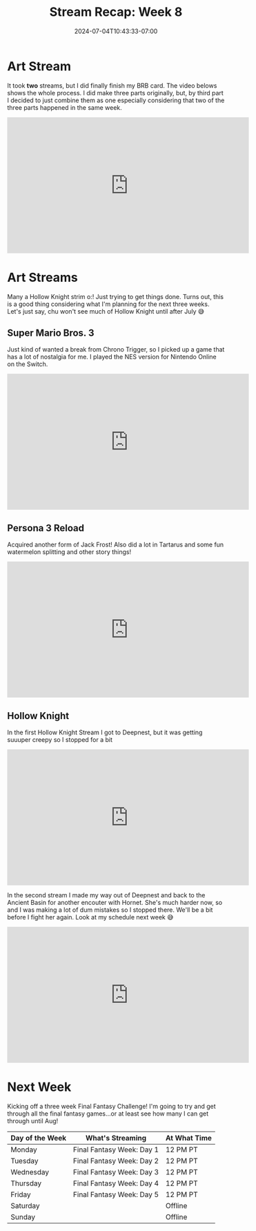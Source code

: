 #+TITLE: Stream Recap: Week 8
#+DATE: 2024-07-04T10:43:33-07:00
#+DRAFT: false
#+DESCRIPTION:
#+TAGS[]: stream recap news
#+KEYWORDS[]:
#+SLUG:
#+SUMMARY: I've been streaming for two months and hasn't technically had a full debut o:! I do plan on fixing that...just don't know when. I just worked on finishing my BRB card this week and played some Hollow Knight...I mean LOTS of Hollow Knight 😆

* Art Stream
It took *two* streams, but I did finally finish my BRB card. The video belows shows the whole process. I did make three parts originally, but, by third part I decided to just combine them as one especially considering that two of the three parts happened in the same week.
#+begin_export html
<iframe width="560" height="315" src="https://www.youtube.com/embed/5PpRjJpfflU?si=KWKk8WYpZoxHPHJX" title="YouTube video player" frameborder="0" allow="accelerometer; autoplay; clipboard-write; encrypted-media; gyroscope; picture-in-picture; web-share" referrerpolicy="strict-origin-when-cross-origin" allowfullscreen></iframe>
#+end_export
* Art Streams
Many a Hollow Knight strim o:! Just trying to get things done. Turns out, this is a good thing considering what I'm planning for the next three weeks. Let's just say, chu won't see much of Hollow Knight until after July 😅
** Super Mario Bros. 3
Just kind of wanted a break from Chrono Trigger, so I picked up a game that has a lot of nostalgia for me. I played the NES version for Nintendo Online on the Switch.
#+begin_export html
<iframe width="560" height="315" src="https://www.youtube.com/embed/A12HSnUiUuU?si=4aq2dhhikAvAuRct" title="YouTube video player" frameborder="0" allow="accelerometer; autoplay; clipboard-write; encrypted-media; gyroscope; picture-in-picture; web-share" referrerpolicy="strict-origin-when-cross-origin" allowfullscreen></iframe>
#+end_export
** Persona 3 Reload
Acquired another form of Jack Frost! Also did a lot in Tartarus and some fun watermelon splitting and other story things!
#+begin_export html
<iframe width="560" height="315" src="https://www.youtube.com/embed/B9XBfY4evVc?si=bXZoewxHcT3JaE_-" title="YouTube video player" frameborder="0" allow="accelerometer; autoplay; clipboard-write; encrypted-media; gyroscope; picture-in-picture; web-share" referrerpolicy="strict-origin-when-cross-origin" allowfullscreen></iframe>
#+end_export
** Hollow Knight
In the first Hollow Knight Stream I got to Deepnest, but it was getting suuuper creepy so I stopped for a bit
#+begin_export html
<iframe width="560" height="315" src="https://www.youtube.com/embed/9W3WVw0zd3M?si=lZhwLwo5yuG6p7BN" title="YouTube video player" frameborder="0" allow="accelerometer; autoplay; clipboard-write; encrypted-media; gyroscope; picture-in-picture; web-share" referrerpolicy="strict-origin-when-cross-origin" allowfullscreen></iframe>
#+end_export
In the second stream I made my way out of Deepnest and back to the Ancient Basin for another encouter with Hornet. She's much harder now, so and I was making a lot of dum mistakes so I stopped there. We'll be a bit before I fight her again. Look at my schedule next week 😅
#+begin_export html
<iframe width="560" height="315" src="https://www.youtube.com/embed/4USZYjBBYsk?si=WoZDP-dXAQQ0pk-K" title="YouTube video player" frameborder="0" allow="accelerometer; autoplay; clipboard-write; encrypted-media; gyroscope; picture-in-picture; web-share" referrerpolicy="strict-origin-when-cross-origin" allowfullscreen></iframe>
#+end_export
* Next Week
Kicking off a three week Final Fantasy Challenge! I'm going to try and get through all the final fantasy games...or at least see how many I can get through until Aug!
#+attr_html: :align center :width 100% :title Next week's Schedule :alt Schedule for Week 7/8 - 7/14
[[/~yayoi/images/Yayoi_Chi8Jul.png]]

| Day of the Week | What's Streaming          | At What Time |
|-----------------+---------------------------+--------------|
| Monday          | Final Fantasy Week: Day 1 | 12 PM PT     |
| Tuesday         | Final Fantasy Week: Day 2 | 12 PM PT     |
| Wednesday       | Final Fantasy Week: Day 3 | 12 PM PT     |
| Thursday        | Final Fantasy Week: Day 4 | 12 PM PT     |
| Friday          | Final Fantasy Week: Day 5 | 12 PM PT     |
| Saturday        |                           | Offline      |
| Sunday          |                           | Offline      |
